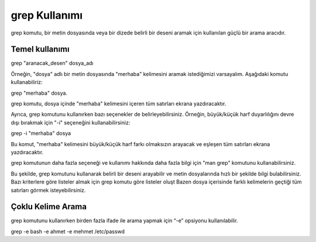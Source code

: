 grep Kullanımı
==============

grep komutu, bir metin dosyasında veya bir dizede belirli bir deseni aramak için kullanılan güçlü bir arama aracıdır.

Temel kullanımı
+++++++++++++++

.. code-block:: shell

grep "aranacak_desen" dosya_adı

Örneğin, "dosya" adlı bir metin dosyasında "merhaba" kelimesini aramak istediğimizi varsayalım. Aşağıdaki komutu kullanabiliriz:


.. code-block:: shell

grep "merhaba" dosya.

grep komutu, dosya içinde "merhaba" kelimesini içeren tüm satırları ekrana yazdıracaktır.

Ayrıca, grep komutunu kullanırken bazı seçenekler de belirleyebilirsiniz. Örneğin, büyük/küçük harf duyarlılığını devre dışı bırakmak için "-i" seçeneğini kullanabilirsiniz:


.. code-block:: shell

grep -i "merhaba" dosya

Bu komut, "merhaba" kelimesini büyük/küçük harf farkı olmaksızın arayacak ve eşleşen tüm satırları ekrana yazdıracaktır.

grep komutunun daha fazla seçeneği ve kullanımı hakkında daha fazla bilgi için "man grep" komutunu kullanabilirsiniz.

Bu şekilde, grep komutunu kullanarak belirli bir deseni arayabilir ve metin dosyalarında hızlı bir şekilde bilgi bulabilirsiniz.
Bazı kriterlere göre listeler almak için grep komutu  göre listeler oluşt
Bazen dosya içerisinde farklı kelimelerin geçtiği tüm satırları görmek isteyebilirsiniz.

Çoklu Kelime Arama
++++++++++++++++++
grep komutunu kullanırken birden fazla ifade ile arama yapmak için “-e” opsiyonu kullanılabilir.

.. code-block:: shell

grep  -e bash -e ahmet -e mehmet /etc/passwd



.. raw:: pdf

   PageBreak
